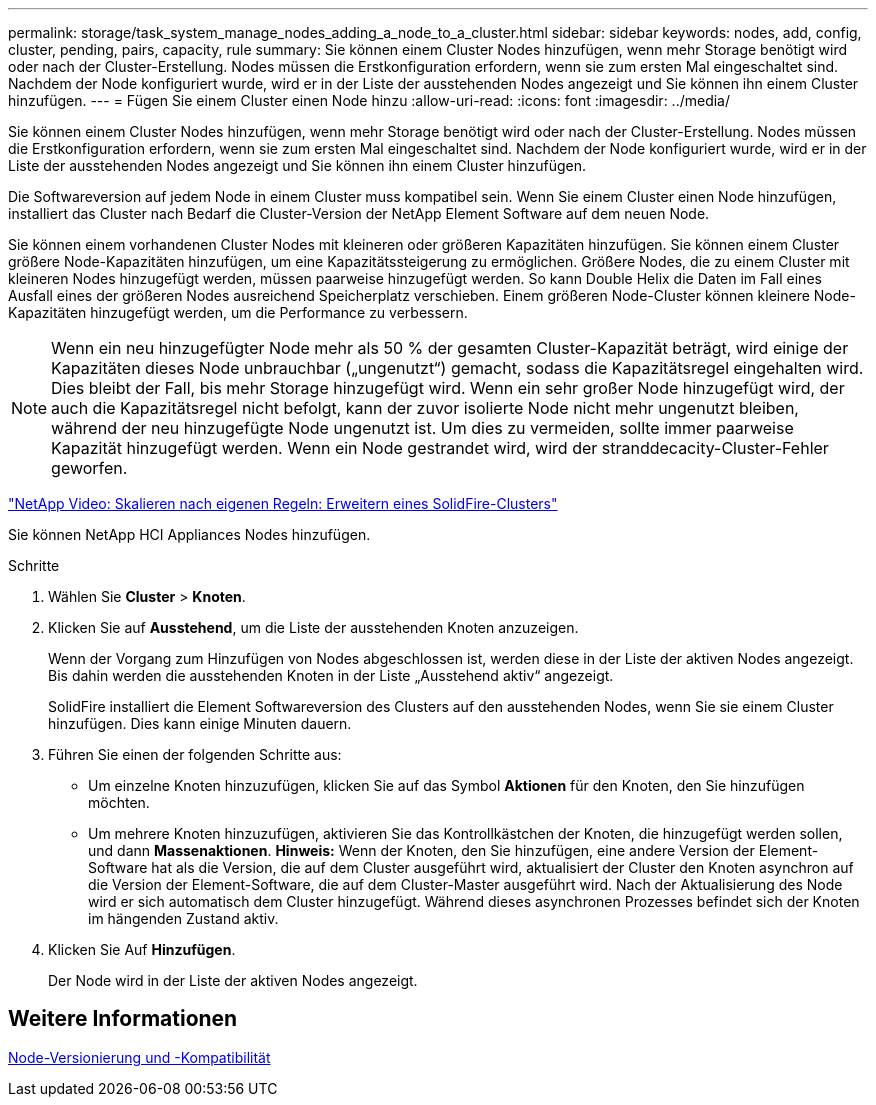 ---
permalink: storage/task_system_manage_nodes_adding_a_node_to_a_cluster.html 
sidebar: sidebar 
keywords: nodes, add, config, cluster, pending, pairs, capacity, rule 
summary: Sie können einem Cluster Nodes hinzufügen, wenn mehr Storage benötigt wird oder nach der Cluster-Erstellung. Nodes müssen die Erstkonfiguration erfordern, wenn sie zum ersten Mal eingeschaltet sind. Nachdem der Node konfiguriert wurde, wird er in der Liste der ausstehenden Nodes angezeigt und Sie können ihn einem Cluster hinzufügen. 
---
= Fügen Sie einem Cluster einen Node hinzu
:allow-uri-read: 
:icons: font
:imagesdir: ../media/


[role="lead"]
Sie können einem Cluster Nodes hinzufügen, wenn mehr Storage benötigt wird oder nach der Cluster-Erstellung. Nodes müssen die Erstkonfiguration erfordern, wenn sie zum ersten Mal eingeschaltet sind. Nachdem der Node konfiguriert wurde, wird er in der Liste der ausstehenden Nodes angezeigt und Sie können ihn einem Cluster hinzufügen.

Die Softwareversion auf jedem Node in einem Cluster muss kompatibel sein. Wenn Sie einem Cluster einen Node hinzufügen, installiert das Cluster nach Bedarf die Cluster-Version der NetApp Element Software auf dem neuen Node.

Sie können einem vorhandenen Cluster Nodes mit kleineren oder größeren Kapazitäten hinzufügen. Sie können einem Cluster größere Node-Kapazitäten hinzufügen, um eine Kapazitätssteigerung zu ermöglichen. Größere Nodes, die zu einem Cluster mit kleineren Nodes hinzugefügt werden, müssen paarweise hinzugefügt werden. So kann Double Helix die Daten im Fall eines Ausfall eines der größeren Nodes ausreichend Speicherplatz verschieben. Einem größeren Node-Cluster können kleinere Node-Kapazitäten hinzugefügt werden, um die Performance zu verbessern.


NOTE: Wenn ein neu hinzugefügter Node mehr als 50 % der gesamten Cluster-Kapazität beträgt, wird einige der Kapazitäten dieses Node unbrauchbar („ungenutzt“) gemacht, sodass die Kapazitätsregel eingehalten wird. Dies bleibt der Fall, bis mehr Storage hinzugefügt wird. Wenn ein sehr großer Node hinzugefügt wird, der auch die Kapazitätsregel nicht befolgt, kann der zuvor isolierte Node nicht mehr ungenutzt bleiben, während der neu hinzugefügte Node ungenutzt ist. Um dies zu vermeiden, sollte immer paarweise Kapazität hinzugefügt werden. Wenn ein Node gestrandet wird, wird der stranddecacity-Cluster-Fehler geworfen.

https://www.youtube.com/embed/2smVHWkikXY?rel=0["NetApp Video: Skalieren nach eigenen Regeln: Erweitern eines SolidFire-Clusters"^]

Sie können NetApp HCI Appliances Nodes hinzufügen.

.Schritte
. Wählen Sie *Cluster* > *Knoten*.
. Klicken Sie auf *Ausstehend*, um die Liste der ausstehenden Knoten anzuzeigen.
+
Wenn der Vorgang zum Hinzufügen von Nodes abgeschlossen ist, werden diese in der Liste der aktiven Nodes angezeigt. Bis dahin werden die ausstehenden Knoten in der Liste „Ausstehend aktiv“ angezeigt.

+
SolidFire installiert die Element Softwareversion des Clusters auf den ausstehenden Nodes, wenn Sie sie einem Cluster hinzufügen. Dies kann einige Minuten dauern.

. Führen Sie einen der folgenden Schritte aus:
+
** Um einzelne Knoten hinzuzufügen, klicken Sie auf das Symbol *Aktionen* für den Knoten, den Sie hinzufügen möchten.
** Um mehrere Knoten hinzuzufügen, aktivieren Sie das Kontrollkästchen der Knoten, die hinzugefügt werden sollen, und dann *Massenaktionen*. *Hinweis:* Wenn der Knoten, den Sie hinzufügen, eine andere Version der Element-Software hat als die Version, die auf dem Cluster ausgeführt wird, aktualisiert der Cluster den Knoten asynchron auf die Version der Element-Software, die auf dem Cluster-Master ausgeführt wird. Nach der Aktualisierung des Node wird er sich automatisch dem Cluster hinzugefügt. Während dieses asynchronen Prozesses befindet sich der Knoten im hängenden Zustand aktiv.


. Klicken Sie Auf *Hinzufügen*.
+
Der Node wird in der Liste der aktiven Nodes angezeigt.





== Weitere Informationen

xref:concept_system_manage_nodes_node_versioning_and_compatibility.adoc[Node-Versionierung und -Kompatibilität]
